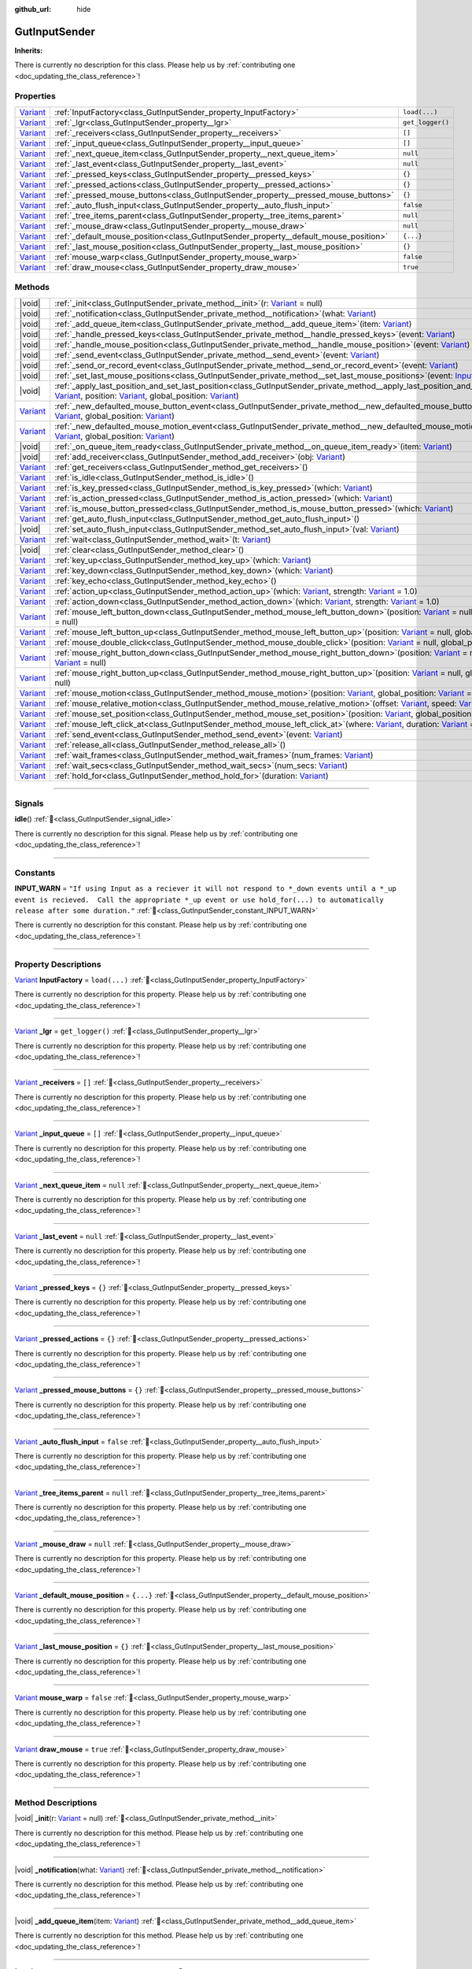 :github_url: hide

.. DO NOT EDIT THIS FILE!!!
.. Generated automatically from Godot engine sources.
.. Generator: https://github.com/godotengine/godot/tree/master/doc/tools/make_rst.py.
.. XML source: https://github.com/godotengine/godot/tree/master/Gut/documentation/godot_doctools/GutInputSender.xml.

.. _class_GutInputSender:

GutInputSender
==============

**Inherits:** 

.. container:: contribute

	There is currently no description for this class. Please help us by :ref:`contributing one <doc_updating_the_class_reference>`!

.. rst-class:: classref-reftable-group

Properties
----------

.. table::
   :widths: auto

   +--------------------------------------------------------------------------------+---------------------------------------------------------------------------------------+------------------+
   | `Variant <https://docs.godotengine.org/en/stable/classes/class_variant.html>`_ | :ref:`InputFactory<class_GutInputSender_property_InputFactory>`                       | ``load(...)``    |
   +--------------------------------------------------------------------------------+---------------------------------------------------------------------------------------+------------------+
   | `Variant <https://docs.godotengine.org/en/stable/classes/class_variant.html>`_ | :ref:`_lgr<class_GutInputSender_property__lgr>`                                       | ``get_logger()`` |
   +--------------------------------------------------------------------------------+---------------------------------------------------------------------------------------+------------------+
   | `Variant <https://docs.godotengine.org/en/stable/classes/class_variant.html>`_ | :ref:`_receivers<class_GutInputSender_property__receivers>`                           | ``[]``           |
   +--------------------------------------------------------------------------------+---------------------------------------------------------------------------------------+------------------+
   | `Variant <https://docs.godotengine.org/en/stable/classes/class_variant.html>`_ | :ref:`_input_queue<class_GutInputSender_property__input_queue>`                       | ``[]``           |
   +--------------------------------------------------------------------------------+---------------------------------------------------------------------------------------+------------------+
   | `Variant <https://docs.godotengine.org/en/stable/classes/class_variant.html>`_ | :ref:`_next_queue_item<class_GutInputSender_property__next_queue_item>`               | ``null``         |
   +--------------------------------------------------------------------------------+---------------------------------------------------------------------------------------+------------------+
   | `Variant <https://docs.godotengine.org/en/stable/classes/class_variant.html>`_ | :ref:`_last_event<class_GutInputSender_property__last_event>`                         | ``null``         |
   +--------------------------------------------------------------------------------+---------------------------------------------------------------------------------------+------------------+
   | `Variant <https://docs.godotengine.org/en/stable/classes/class_variant.html>`_ | :ref:`_pressed_keys<class_GutInputSender_property__pressed_keys>`                     | ``{}``           |
   +--------------------------------------------------------------------------------+---------------------------------------------------------------------------------------+------------------+
   | `Variant <https://docs.godotengine.org/en/stable/classes/class_variant.html>`_ | :ref:`_pressed_actions<class_GutInputSender_property__pressed_actions>`               | ``{}``           |
   +--------------------------------------------------------------------------------+---------------------------------------------------------------------------------------+------------------+
   | `Variant <https://docs.godotengine.org/en/stable/classes/class_variant.html>`_ | :ref:`_pressed_mouse_buttons<class_GutInputSender_property__pressed_mouse_buttons>`   | ``{}``           |
   +--------------------------------------------------------------------------------+---------------------------------------------------------------------------------------+------------------+
   | `Variant <https://docs.godotengine.org/en/stable/classes/class_variant.html>`_ | :ref:`_auto_flush_input<class_GutInputSender_property__auto_flush_input>`             | ``false``        |
   +--------------------------------------------------------------------------------+---------------------------------------------------------------------------------------+------------------+
   | `Variant <https://docs.godotengine.org/en/stable/classes/class_variant.html>`_ | :ref:`_tree_items_parent<class_GutInputSender_property__tree_items_parent>`           | ``null``         |
   +--------------------------------------------------------------------------------+---------------------------------------------------------------------------------------+------------------+
   | `Variant <https://docs.godotengine.org/en/stable/classes/class_variant.html>`_ | :ref:`_mouse_draw<class_GutInputSender_property__mouse_draw>`                         | ``null``         |
   +--------------------------------------------------------------------------------+---------------------------------------------------------------------------------------+------------------+
   | `Variant <https://docs.godotengine.org/en/stable/classes/class_variant.html>`_ | :ref:`_default_mouse_position<class_GutInputSender_property__default_mouse_position>` | ``{...}``        |
   +--------------------------------------------------------------------------------+---------------------------------------------------------------------------------------+------------------+
   | `Variant <https://docs.godotengine.org/en/stable/classes/class_variant.html>`_ | :ref:`_last_mouse_position<class_GutInputSender_property__last_mouse_position>`       | ``{}``           |
   +--------------------------------------------------------------------------------+---------------------------------------------------------------------------------------+------------------+
   | `Variant <https://docs.godotengine.org/en/stable/classes/class_variant.html>`_ | :ref:`mouse_warp<class_GutInputSender_property_mouse_warp>`                           | ``false``        |
   +--------------------------------------------------------------------------------+---------------------------------------------------------------------------------------+------------------+
   | `Variant <https://docs.godotengine.org/en/stable/classes/class_variant.html>`_ | :ref:`draw_mouse<class_GutInputSender_property_draw_mouse>`                           | ``true``         |
   +--------------------------------------------------------------------------------+---------------------------------------------------------------------------------------+------------------+

.. rst-class:: classref-reftable-group

Methods
-------

.. table::
   :widths: auto

   +--------------------------------------------------------------------------------+------------------------------------------------------------------------------------------------------------------------------------------------------------------------------------------------------------------------------------------------------------------------------------------------------------------------------------------------------------------------------------------------------------------------------+
   | |void|                                                                         | :ref:`_init<class_GutInputSender_private_method__init>`\ (\ r\: `Variant <https://docs.godotengine.org/en/stable/classes/class_variant.html>`_ = null\ )                                                                                                                                                                                                                                                                     |
   +--------------------------------------------------------------------------------+------------------------------------------------------------------------------------------------------------------------------------------------------------------------------------------------------------------------------------------------------------------------------------------------------------------------------------------------------------------------------------------------------------------------------+
   | |void|                                                                         | :ref:`_notification<class_GutInputSender_private_method__notification>`\ (\ what\: `Variant <https://docs.godotengine.org/en/stable/classes/class_variant.html>`_\ )                                                                                                                                                                                                                                                         |
   +--------------------------------------------------------------------------------+------------------------------------------------------------------------------------------------------------------------------------------------------------------------------------------------------------------------------------------------------------------------------------------------------------------------------------------------------------------------------------------------------------------------------+
   | |void|                                                                         | :ref:`_add_queue_item<class_GutInputSender_private_method__add_queue_item>`\ (\ item\: `Variant <https://docs.godotengine.org/en/stable/classes/class_variant.html>`_\ )                                                                                                                                                                                                                                                     |
   +--------------------------------------------------------------------------------+------------------------------------------------------------------------------------------------------------------------------------------------------------------------------------------------------------------------------------------------------------------------------------------------------------------------------------------------------------------------------------------------------------------------------+
   | |void|                                                                         | :ref:`_handle_pressed_keys<class_GutInputSender_private_method__handle_pressed_keys>`\ (\ event\: `Variant <https://docs.godotengine.org/en/stable/classes/class_variant.html>`_\ )                                                                                                                                                                                                                                          |
   +--------------------------------------------------------------------------------+------------------------------------------------------------------------------------------------------------------------------------------------------------------------------------------------------------------------------------------------------------------------------------------------------------------------------------------------------------------------------------------------------------------------------+
   | |void|                                                                         | :ref:`_handle_mouse_position<class_GutInputSender_private_method__handle_mouse_position>`\ (\ event\: `Variant <https://docs.godotengine.org/en/stable/classes/class_variant.html>`_\ )                                                                                                                                                                                                                                      |
   +--------------------------------------------------------------------------------+------------------------------------------------------------------------------------------------------------------------------------------------------------------------------------------------------------------------------------------------------------------------------------------------------------------------------------------------------------------------------------------------------------------------------+
   | |void|                                                                         | :ref:`_send_event<class_GutInputSender_private_method__send_event>`\ (\ event\: `Variant <https://docs.godotengine.org/en/stable/classes/class_variant.html>`_\ )                                                                                                                                                                                                                                                            |
   +--------------------------------------------------------------------------------+------------------------------------------------------------------------------------------------------------------------------------------------------------------------------------------------------------------------------------------------------------------------------------------------------------------------------------------------------------------------------------------------------------------------------+
   | |void|                                                                         | :ref:`_send_or_record_event<class_GutInputSender_private_method__send_or_record_event>`\ (\ event\: `Variant <https://docs.godotengine.org/en/stable/classes/class_variant.html>`_\ )                                                                                                                                                                                                                                        |
   +--------------------------------------------------------------------------------+------------------------------------------------------------------------------------------------------------------------------------------------------------------------------------------------------------------------------------------------------------------------------------------------------------------------------------------------------------------------------------------------------------------------------+
   | |void|                                                                         | :ref:`_set_last_mouse_positions<class_GutInputSender_private_method__set_last_mouse_positions>`\ (\ event\: `InputEventMouse <https://docs.godotengine.org/en/stable/classes/class_inputeventmouse.html>`_\ )                                                                                                                                                                                                                |
   +--------------------------------------------------------------------------------+------------------------------------------------------------------------------------------------------------------------------------------------------------------------------------------------------------------------------------------------------------------------------------------------------------------------------------------------------------------------------------------------------------------------------+
   | |void|                                                                         | :ref:`_apply_last_position_and_set_last_position<class_GutInputSender_private_method__apply_last_position_and_set_last_position>`\ (\ event\: `Variant <https://docs.godotengine.org/en/stable/classes/class_variant.html>`_, position\: `Variant <https://docs.godotengine.org/en/stable/classes/class_variant.html>`_, global_position\: `Variant <https://docs.godotengine.org/en/stable/classes/class_variant.html>`_\ ) |
   +--------------------------------------------------------------------------------+------------------------------------------------------------------------------------------------------------------------------------------------------------------------------------------------------------------------------------------------------------------------------------------------------------------------------------------------------------------------------------------------------------------------------+
   | `Variant <https://docs.godotengine.org/en/stable/classes/class_variant.html>`_ | :ref:`_new_defaulted_mouse_button_event<class_GutInputSender_private_method__new_defaulted_mouse_button_event>`\ (\ position\: `Variant <https://docs.godotengine.org/en/stable/classes/class_variant.html>`_, global_position\: `Variant <https://docs.godotengine.org/en/stable/classes/class_variant.html>`_\ )                                                                                                           |
   +--------------------------------------------------------------------------------+------------------------------------------------------------------------------------------------------------------------------------------------------------------------------------------------------------------------------------------------------------------------------------------------------------------------------------------------------------------------------------------------------------------------------+
   | `Variant <https://docs.godotengine.org/en/stable/classes/class_variant.html>`_ | :ref:`_new_defaulted_mouse_motion_event<class_GutInputSender_private_method__new_defaulted_mouse_motion_event>`\ (\ position\: `Variant <https://docs.godotengine.org/en/stable/classes/class_variant.html>`_, global_position\: `Variant <https://docs.godotengine.org/en/stable/classes/class_variant.html>`_\ )                                                                                                           |
   +--------------------------------------------------------------------------------+------------------------------------------------------------------------------------------------------------------------------------------------------------------------------------------------------------------------------------------------------------------------------------------------------------------------------------------------------------------------------------------------------------------------------+
   | |void|                                                                         | :ref:`_on_queue_item_ready<class_GutInputSender_private_method__on_queue_item_ready>`\ (\ item\: `Variant <https://docs.godotengine.org/en/stable/classes/class_variant.html>`_\ )                                                                                                                                                                                                                                           |
   +--------------------------------------------------------------------------------+------------------------------------------------------------------------------------------------------------------------------------------------------------------------------------------------------------------------------------------------------------------------------------------------------------------------------------------------------------------------------------------------------------------------------+
   | |void|                                                                         | :ref:`add_receiver<class_GutInputSender_method_add_receiver>`\ (\ obj\: `Variant <https://docs.godotengine.org/en/stable/classes/class_variant.html>`_\ )                                                                                                                                                                                                                                                                    |
   +--------------------------------------------------------------------------------+------------------------------------------------------------------------------------------------------------------------------------------------------------------------------------------------------------------------------------------------------------------------------------------------------------------------------------------------------------------------------------------------------------------------------+
   | `Variant <https://docs.godotengine.org/en/stable/classes/class_variant.html>`_ | :ref:`get_receivers<class_GutInputSender_method_get_receivers>`\ (\ )                                                                                                                                                                                                                                                                                                                                                        |
   +--------------------------------------------------------------------------------+------------------------------------------------------------------------------------------------------------------------------------------------------------------------------------------------------------------------------------------------------------------------------------------------------------------------------------------------------------------------------------------------------------------------------+
   | `Variant <https://docs.godotengine.org/en/stable/classes/class_variant.html>`_ | :ref:`is_idle<class_GutInputSender_method_is_idle>`\ (\ )                                                                                                                                                                                                                                                                                                                                                                    |
   +--------------------------------------------------------------------------------+------------------------------------------------------------------------------------------------------------------------------------------------------------------------------------------------------------------------------------------------------------------------------------------------------------------------------------------------------------------------------------------------------------------------------+
   | `Variant <https://docs.godotengine.org/en/stable/classes/class_variant.html>`_ | :ref:`is_key_pressed<class_GutInputSender_method_is_key_pressed>`\ (\ which\: `Variant <https://docs.godotengine.org/en/stable/classes/class_variant.html>`_\ )                                                                                                                                                                                                                                                              |
   +--------------------------------------------------------------------------------+------------------------------------------------------------------------------------------------------------------------------------------------------------------------------------------------------------------------------------------------------------------------------------------------------------------------------------------------------------------------------------------------------------------------------+
   | `Variant <https://docs.godotengine.org/en/stable/classes/class_variant.html>`_ | :ref:`is_action_pressed<class_GutInputSender_method_is_action_pressed>`\ (\ which\: `Variant <https://docs.godotengine.org/en/stable/classes/class_variant.html>`_\ )                                                                                                                                                                                                                                                        |
   +--------------------------------------------------------------------------------+------------------------------------------------------------------------------------------------------------------------------------------------------------------------------------------------------------------------------------------------------------------------------------------------------------------------------------------------------------------------------------------------------------------------------+
   | `Variant <https://docs.godotengine.org/en/stable/classes/class_variant.html>`_ | :ref:`is_mouse_button_pressed<class_GutInputSender_method_is_mouse_button_pressed>`\ (\ which\: `Variant <https://docs.godotengine.org/en/stable/classes/class_variant.html>`_\ )                                                                                                                                                                                                                                            |
   +--------------------------------------------------------------------------------+------------------------------------------------------------------------------------------------------------------------------------------------------------------------------------------------------------------------------------------------------------------------------------------------------------------------------------------------------------------------------------------------------------------------------+
   | `Variant <https://docs.godotengine.org/en/stable/classes/class_variant.html>`_ | :ref:`get_auto_flush_input<class_GutInputSender_method_get_auto_flush_input>`\ (\ )                                                                                                                                                                                                                                                                                                                                          |
   +--------------------------------------------------------------------------------+------------------------------------------------------------------------------------------------------------------------------------------------------------------------------------------------------------------------------------------------------------------------------------------------------------------------------------------------------------------------------------------------------------------------------+
   | |void|                                                                         | :ref:`set_auto_flush_input<class_GutInputSender_method_set_auto_flush_input>`\ (\ val\: `Variant <https://docs.godotengine.org/en/stable/classes/class_variant.html>`_\ )                                                                                                                                                                                                                                                    |
   +--------------------------------------------------------------------------------+------------------------------------------------------------------------------------------------------------------------------------------------------------------------------------------------------------------------------------------------------------------------------------------------------------------------------------------------------------------------------------------------------------------------------+
   | `Variant <https://docs.godotengine.org/en/stable/classes/class_variant.html>`_ | :ref:`wait<class_GutInputSender_method_wait>`\ (\ t\: `Variant <https://docs.godotengine.org/en/stable/classes/class_variant.html>`_\ )                                                                                                                                                                                                                                                                                      |
   +--------------------------------------------------------------------------------+------------------------------------------------------------------------------------------------------------------------------------------------------------------------------------------------------------------------------------------------------------------------------------------------------------------------------------------------------------------------------------------------------------------------------+
   | |void|                                                                         | :ref:`clear<class_GutInputSender_method_clear>`\ (\ )                                                                                                                                                                                                                                                                                                                                                                        |
   +--------------------------------------------------------------------------------+------------------------------------------------------------------------------------------------------------------------------------------------------------------------------------------------------------------------------------------------------------------------------------------------------------------------------------------------------------------------------------------------------------------------------+
   | `Variant <https://docs.godotengine.org/en/stable/classes/class_variant.html>`_ | :ref:`key_up<class_GutInputSender_method_key_up>`\ (\ which\: `Variant <https://docs.godotengine.org/en/stable/classes/class_variant.html>`_\ )                                                                                                                                                                                                                                                                              |
   +--------------------------------------------------------------------------------+------------------------------------------------------------------------------------------------------------------------------------------------------------------------------------------------------------------------------------------------------------------------------------------------------------------------------------------------------------------------------------------------------------------------------+
   | `Variant <https://docs.godotengine.org/en/stable/classes/class_variant.html>`_ | :ref:`key_down<class_GutInputSender_method_key_down>`\ (\ which\: `Variant <https://docs.godotengine.org/en/stable/classes/class_variant.html>`_\ )                                                                                                                                                                                                                                                                          |
   +--------------------------------------------------------------------------------+------------------------------------------------------------------------------------------------------------------------------------------------------------------------------------------------------------------------------------------------------------------------------------------------------------------------------------------------------------------------------------------------------------------------------+
   | `Variant <https://docs.godotengine.org/en/stable/classes/class_variant.html>`_ | :ref:`key_echo<class_GutInputSender_method_key_echo>`\ (\ )                                                                                                                                                                                                                                                                                                                                                                  |
   +--------------------------------------------------------------------------------+------------------------------------------------------------------------------------------------------------------------------------------------------------------------------------------------------------------------------------------------------------------------------------------------------------------------------------------------------------------------------------------------------------------------------+
   | `Variant <https://docs.godotengine.org/en/stable/classes/class_variant.html>`_ | :ref:`action_up<class_GutInputSender_method_action_up>`\ (\ which\: `Variant <https://docs.godotengine.org/en/stable/classes/class_variant.html>`_, strength\: `Variant <https://docs.godotengine.org/en/stable/classes/class_variant.html>`_ = 1.0\ )                                                                                                                                                                       |
   +--------------------------------------------------------------------------------+------------------------------------------------------------------------------------------------------------------------------------------------------------------------------------------------------------------------------------------------------------------------------------------------------------------------------------------------------------------------------------------------------------------------------+
   | `Variant <https://docs.godotengine.org/en/stable/classes/class_variant.html>`_ | :ref:`action_down<class_GutInputSender_method_action_down>`\ (\ which\: `Variant <https://docs.godotengine.org/en/stable/classes/class_variant.html>`_, strength\: `Variant <https://docs.godotengine.org/en/stable/classes/class_variant.html>`_ = 1.0\ )                                                                                                                                                                   |
   +--------------------------------------------------------------------------------+------------------------------------------------------------------------------------------------------------------------------------------------------------------------------------------------------------------------------------------------------------------------------------------------------------------------------------------------------------------------------------------------------------------------------+
   | `Variant <https://docs.godotengine.org/en/stable/classes/class_variant.html>`_ | :ref:`mouse_left_button_down<class_GutInputSender_method_mouse_left_button_down>`\ (\ position\: `Variant <https://docs.godotengine.org/en/stable/classes/class_variant.html>`_ = null, global_position\: `Variant <https://docs.godotengine.org/en/stable/classes/class_variant.html>`_ = null\ )                                                                                                                           |
   +--------------------------------------------------------------------------------+------------------------------------------------------------------------------------------------------------------------------------------------------------------------------------------------------------------------------------------------------------------------------------------------------------------------------------------------------------------------------------------------------------------------------+
   | `Variant <https://docs.godotengine.org/en/stable/classes/class_variant.html>`_ | :ref:`mouse_left_button_up<class_GutInputSender_method_mouse_left_button_up>`\ (\ position\: `Variant <https://docs.godotengine.org/en/stable/classes/class_variant.html>`_ = null, global_position\: `Variant <https://docs.godotengine.org/en/stable/classes/class_variant.html>`_ = null\ )                                                                                                                               |
   +--------------------------------------------------------------------------------+------------------------------------------------------------------------------------------------------------------------------------------------------------------------------------------------------------------------------------------------------------------------------------------------------------------------------------------------------------------------------------------------------------------------------+
   | `Variant <https://docs.godotengine.org/en/stable/classes/class_variant.html>`_ | :ref:`mouse_double_click<class_GutInputSender_method_mouse_double_click>`\ (\ position\: `Variant <https://docs.godotengine.org/en/stable/classes/class_variant.html>`_ = null, global_position\: `Variant <https://docs.godotengine.org/en/stable/classes/class_variant.html>`_ = null\ )                                                                                                                                   |
   +--------------------------------------------------------------------------------+------------------------------------------------------------------------------------------------------------------------------------------------------------------------------------------------------------------------------------------------------------------------------------------------------------------------------------------------------------------------------------------------------------------------------+
   | `Variant <https://docs.godotengine.org/en/stable/classes/class_variant.html>`_ | :ref:`mouse_right_button_down<class_GutInputSender_method_mouse_right_button_down>`\ (\ position\: `Variant <https://docs.godotengine.org/en/stable/classes/class_variant.html>`_ = null, global_position\: `Variant <https://docs.godotengine.org/en/stable/classes/class_variant.html>`_ = null\ )                                                                                                                         |
   +--------------------------------------------------------------------------------+------------------------------------------------------------------------------------------------------------------------------------------------------------------------------------------------------------------------------------------------------------------------------------------------------------------------------------------------------------------------------------------------------------------------------+
   | `Variant <https://docs.godotengine.org/en/stable/classes/class_variant.html>`_ | :ref:`mouse_right_button_up<class_GutInputSender_method_mouse_right_button_up>`\ (\ position\: `Variant <https://docs.godotengine.org/en/stable/classes/class_variant.html>`_ = null, global_position\: `Variant <https://docs.godotengine.org/en/stable/classes/class_variant.html>`_ = null\ )                                                                                                                             |
   +--------------------------------------------------------------------------------+------------------------------------------------------------------------------------------------------------------------------------------------------------------------------------------------------------------------------------------------------------------------------------------------------------------------------------------------------------------------------------------------------------------------------+
   | `Variant <https://docs.godotengine.org/en/stable/classes/class_variant.html>`_ | :ref:`mouse_motion<class_GutInputSender_method_mouse_motion>`\ (\ position\: `Variant <https://docs.godotengine.org/en/stable/classes/class_variant.html>`_, global_position\: `Variant <https://docs.godotengine.org/en/stable/classes/class_variant.html>`_ = null\ )                                                                                                                                                      |
   +--------------------------------------------------------------------------------+------------------------------------------------------------------------------------------------------------------------------------------------------------------------------------------------------------------------------------------------------------------------------------------------------------------------------------------------------------------------------------------------------------------------------+
   | `Variant <https://docs.godotengine.org/en/stable/classes/class_variant.html>`_ | :ref:`mouse_relative_motion<class_GutInputSender_method_mouse_relative_motion>`\ (\ offset\: `Variant <https://docs.godotengine.org/en/stable/classes/class_variant.html>`_, speed\: `Variant <https://docs.godotengine.org/en/stable/classes/class_variant.html>`_ = Vector2(0, 0)\ )                                                                                                                                       |
   +--------------------------------------------------------------------------------+------------------------------------------------------------------------------------------------------------------------------------------------------------------------------------------------------------------------------------------------------------------------------------------------------------------------------------------------------------------------------------------------------------------------------+
   | `Variant <https://docs.godotengine.org/en/stable/classes/class_variant.html>`_ | :ref:`mouse_set_position<class_GutInputSender_method_mouse_set_position>`\ (\ position\: `Variant <https://docs.godotengine.org/en/stable/classes/class_variant.html>`_, global_position\: `Variant <https://docs.godotengine.org/en/stable/classes/class_variant.html>`_ = null\ )                                                                                                                                          |
   +--------------------------------------------------------------------------------+------------------------------------------------------------------------------------------------------------------------------------------------------------------------------------------------------------------------------------------------------------------------------------------------------------------------------------------------------------------------------------------------------------------------------+
   | `Variant <https://docs.godotengine.org/en/stable/classes/class_variant.html>`_ | :ref:`mouse_left_click_at<class_GutInputSender_method_mouse_left_click_at>`\ (\ where\: `Variant <https://docs.godotengine.org/en/stable/classes/class_variant.html>`_, duration\: `Variant <https://docs.godotengine.org/en/stable/classes/class_variant.html>`_ = "5f"\ )                                                                                                                                                  |
   +--------------------------------------------------------------------------------+------------------------------------------------------------------------------------------------------------------------------------------------------------------------------------------------------------------------------------------------------------------------------------------------------------------------------------------------------------------------------------------------------------------------------+
   | `Variant <https://docs.godotengine.org/en/stable/classes/class_variant.html>`_ | :ref:`send_event<class_GutInputSender_method_send_event>`\ (\ event\: `Variant <https://docs.godotengine.org/en/stable/classes/class_variant.html>`_\ )                                                                                                                                                                                                                                                                      |
   +--------------------------------------------------------------------------------+------------------------------------------------------------------------------------------------------------------------------------------------------------------------------------------------------------------------------------------------------------------------------------------------------------------------------------------------------------------------------------------------------------------------------+
   | `Variant <https://docs.godotengine.org/en/stable/classes/class_variant.html>`_ | :ref:`release_all<class_GutInputSender_method_release_all>`\ (\ )                                                                                                                                                                                                                                                                                                                                                            |
   +--------------------------------------------------------------------------------+------------------------------------------------------------------------------------------------------------------------------------------------------------------------------------------------------------------------------------------------------------------------------------------------------------------------------------------------------------------------------------------------------------------------------+
   | `Variant <https://docs.godotengine.org/en/stable/classes/class_variant.html>`_ | :ref:`wait_frames<class_GutInputSender_method_wait_frames>`\ (\ num_frames\: `Variant <https://docs.godotengine.org/en/stable/classes/class_variant.html>`_\ )                                                                                                                                                                                                                                                               |
   +--------------------------------------------------------------------------------+------------------------------------------------------------------------------------------------------------------------------------------------------------------------------------------------------------------------------------------------------------------------------------------------------------------------------------------------------------------------------------------------------------------------------+
   | `Variant <https://docs.godotengine.org/en/stable/classes/class_variant.html>`_ | :ref:`wait_secs<class_GutInputSender_method_wait_secs>`\ (\ num_secs\: `Variant <https://docs.godotengine.org/en/stable/classes/class_variant.html>`_\ )                                                                                                                                                                                                                                                                     |
   +--------------------------------------------------------------------------------+------------------------------------------------------------------------------------------------------------------------------------------------------------------------------------------------------------------------------------------------------------------------------------------------------------------------------------------------------------------------------------------------------------------------------+
   | `Variant <https://docs.godotengine.org/en/stable/classes/class_variant.html>`_ | :ref:`hold_for<class_GutInputSender_method_hold_for>`\ (\ duration\: `Variant <https://docs.godotengine.org/en/stable/classes/class_variant.html>`_\ )                                                                                                                                                                                                                                                                       |
   +--------------------------------------------------------------------------------+------------------------------------------------------------------------------------------------------------------------------------------------------------------------------------------------------------------------------------------------------------------------------------------------------------------------------------------------------------------------------------------------------------------------------+

.. rst-class:: classref-section-separator

----

.. rst-class:: classref-descriptions-group

Signals
-------

.. _class_GutInputSender_signal_idle:

.. rst-class:: classref-signal

**idle**\ (\ ) :ref:`🔗<class_GutInputSender_signal_idle>`

.. container:: contribute

	There is currently no description for this signal. Please help us by :ref:`contributing one <doc_updating_the_class_reference>`!

.. rst-class:: classref-section-separator

----

.. rst-class:: classref-descriptions-group

Constants
---------

.. _class_GutInputSender_constant_INPUT_WARN:

.. rst-class:: classref-constant

**INPUT_WARN** = ``"If using Input as a reciever it will not respond to *_down events until a *_up event is recieved.  Call the appropriate *_up event or use hold_for(...) to automatically release after some duration."`` :ref:`🔗<class_GutInputSender_constant_INPUT_WARN>`

.. container:: contribute

	There is currently no description for this constant. Please help us by :ref:`contributing one <doc_updating_the_class_reference>`!



.. rst-class:: classref-section-separator

----

.. rst-class:: classref-descriptions-group

Property Descriptions
---------------------

.. _class_GutInputSender_property_InputFactory:

.. rst-class:: classref-property

`Variant <https://docs.godotengine.org/en/stable/classes/class_variant.html>`_ **InputFactory** = ``load(...)`` :ref:`🔗<class_GutInputSender_property_InputFactory>`

.. container:: contribute

	There is currently no description for this property. Please help us by :ref:`contributing one <doc_updating_the_class_reference>`!

.. rst-class:: classref-item-separator

----

.. _class_GutInputSender_property__lgr:

.. rst-class:: classref-property

`Variant <https://docs.godotengine.org/en/stable/classes/class_variant.html>`_ **_lgr** = ``get_logger()`` :ref:`🔗<class_GutInputSender_property__lgr>`

.. container:: contribute

	There is currently no description for this property. Please help us by :ref:`contributing one <doc_updating_the_class_reference>`!

.. rst-class:: classref-item-separator

----

.. _class_GutInputSender_property__receivers:

.. rst-class:: classref-property

`Variant <https://docs.godotengine.org/en/stable/classes/class_variant.html>`_ **_receivers** = ``[]`` :ref:`🔗<class_GutInputSender_property__receivers>`

.. container:: contribute

	There is currently no description for this property. Please help us by :ref:`contributing one <doc_updating_the_class_reference>`!

.. rst-class:: classref-item-separator

----

.. _class_GutInputSender_property__input_queue:

.. rst-class:: classref-property

`Variant <https://docs.godotengine.org/en/stable/classes/class_variant.html>`_ **_input_queue** = ``[]`` :ref:`🔗<class_GutInputSender_property__input_queue>`

.. container:: contribute

	There is currently no description for this property. Please help us by :ref:`contributing one <doc_updating_the_class_reference>`!

.. rst-class:: classref-item-separator

----

.. _class_GutInputSender_property__next_queue_item:

.. rst-class:: classref-property

`Variant <https://docs.godotengine.org/en/stable/classes/class_variant.html>`_ **_next_queue_item** = ``null`` :ref:`🔗<class_GutInputSender_property__next_queue_item>`

.. container:: contribute

	There is currently no description for this property. Please help us by :ref:`contributing one <doc_updating_the_class_reference>`!

.. rst-class:: classref-item-separator

----

.. _class_GutInputSender_property__last_event:

.. rst-class:: classref-property

`Variant <https://docs.godotengine.org/en/stable/classes/class_variant.html>`_ **_last_event** = ``null`` :ref:`🔗<class_GutInputSender_property__last_event>`

.. container:: contribute

	There is currently no description for this property. Please help us by :ref:`contributing one <doc_updating_the_class_reference>`!

.. rst-class:: classref-item-separator

----

.. _class_GutInputSender_property__pressed_keys:

.. rst-class:: classref-property

`Variant <https://docs.godotengine.org/en/stable/classes/class_variant.html>`_ **_pressed_keys** = ``{}`` :ref:`🔗<class_GutInputSender_property__pressed_keys>`

.. container:: contribute

	There is currently no description for this property. Please help us by :ref:`contributing one <doc_updating_the_class_reference>`!

.. rst-class:: classref-item-separator

----

.. _class_GutInputSender_property__pressed_actions:

.. rst-class:: classref-property

`Variant <https://docs.godotengine.org/en/stable/classes/class_variant.html>`_ **_pressed_actions** = ``{}`` :ref:`🔗<class_GutInputSender_property__pressed_actions>`

.. container:: contribute

	There is currently no description for this property. Please help us by :ref:`contributing one <doc_updating_the_class_reference>`!

.. rst-class:: classref-item-separator

----

.. _class_GutInputSender_property__pressed_mouse_buttons:

.. rst-class:: classref-property

`Variant <https://docs.godotengine.org/en/stable/classes/class_variant.html>`_ **_pressed_mouse_buttons** = ``{}`` :ref:`🔗<class_GutInputSender_property__pressed_mouse_buttons>`

.. container:: contribute

	There is currently no description for this property. Please help us by :ref:`contributing one <doc_updating_the_class_reference>`!

.. rst-class:: classref-item-separator

----

.. _class_GutInputSender_property__auto_flush_input:

.. rst-class:: classref-property

`Variant <https://docs.godotengine.org/en/stable/classes/class_variant.html>`_ **_auto_flush_input** = ``false`` :ref:`🔗<class_GutInputSender_property__auto_flush_input>`

.. container:: contribute

	There is currently no description for this property. Please help us by :ref:`contributing one <doc_updating_the_class_reference>`!

.. rst-class:: classref-item-separator

----

.. _class_GutInputSender_property__tree_items_parent:

.. rst-class:: classref-property

`Variant <https://docs.godotengine.org/en/stable/classes/class_variant.html>`_ **_tree_items_parent** = ``null`` :ref:`🔗<class_GutInputSender_property__tree_items_parent>`

.. container:: contribute

	There is currently no description for this property. Please help us by :ref:`contributing one <doc_updating_the_class_reference>`!

.. rst-class:: classref-item-separator

----

.. _class_GutInputSender_property__mouse_draw:

.. rst-class:: classref-property

`Variant <https://docs.godotengine.org/en/stable/classes/class_variant.html>`_ **_mouse_draw** = ``null`` :ref:`🔗<class_GutInputSender_property__mouse_draw>`

.. container:: contribute

	There is currently no description for this property. Please help us by :ref:`contributing one <doc_updating_the_class_reference>`!

.. rst-class:: classref-item-separator

----

.. _class_GutInputSender_property__default_mouse_position:

.. rst-class:: classref-property

`Variant <https://docs.godotengine.org/en/stable/classes/class_variant.html>`_ **_default_mouse_position** = ``{...}`` :ref:`🔗<class_GutInputSender_property__default_mouse_position>`

.. container:: contribute

	There is currently no description for this property. Please help us by :ref:`contributing one <doc_updating_the_class_reference>`!

.. rst-class:: classref-item-separator

----

.. _class_GutInputSender_property__last_mouse_position:

.. rst-class:: classref-property

`Variant <https://docs.godotengine.org/en/stable/classes/class_variant.html>`_ **_last_mouse_position** = ``{}`` :ref:`🔗<class_GutInputSender_property__last_mouse_position>`

.. container:: contribute

	There is currently no description for this property. Please help us by :ref:`contributing one <doc_updating_the_class_reference>`!

.. rst-class:: classref-item-separator

----

.. _class_GutInputSender_property_mouse_warp:

.. rst-class:: classref-property

`Variant <https://docs.godotengine.org/en/stable/classes/class_variant.html>`_ **mouse_warp** = ``false`` :ref:`🔗<class_GutInputSender_property_mouse_warp>`

.. container:: contribute

	There is currently no description for this property. Please help us by :ref:`contributing one <doc_updating_the_class_reference>`!

.. rst-class:: classref-item-separator

----

.. _class_GutInputSender_property_draw_mouse:

.. rst-class:: classref-property

`Variant <https://docs.godotengine.org/en/stable/classes/class_variant.html>`_ **draw_mouse** = ``true`` :ref:`🔗<class_GutInputSender_property_draw_mouse>`

.. container:: contribute

	There is currently no description for this property. Please help us by :ref:`contributing one <doc_updating_the_class_reference>`!

.. rst-class:: classref-section-separator

----

.. rst-class:: classref-descriptions-group

Method Descriptions
-------------------

.. _class_GutInputSender_private_method__init:

.. rst-class:: classref-method

|void| **_init**\ (\ r\: `Variant <https://docs.godotengine.org/en/stable/classes/class_variant.html>`_ = null\ ) :ref:`🔗<class_GutInputSender_private_method__init>`

.. container:: contribute

	There is currently no description for this method. Please help us by :ref:`contributing one <doc_updating_the_class_reference>`!

.. rst-class:: classref-item-separator

----

.. _class_GutInputSender_private_method__notification:

.. rst-class:: classref-method

|void| **_notification**\ (\ what\: `Variant <https://docs.godotengine.org/en/stable/classes/class_variant.html>`_\ ) :ref:`🔗<class_GutInputSender_private_method__notification>`

.. container:: contribute

	There is currently no description for this method. Please help us by :ref:`contributing one <doc_updating_the_class_reference>`!

.. rst-class:: classref-item-separator

----

.. _class_GutInputSender_private_method__add_queue_item:

.. rst-class:: classref-method

|void| **_add_queue_item**\ (\ item\: `Variant <https://docs.godotengine.org/en/stable/classes/class_variant.html>`_\ ) :ref:`🔗<class_GutInputSender_private_method__add_queue_item>`

.. container:: contribute

	There is currently no description for this method. Please help us by :ref:`contributing one <doc_updating_the_class_reference>`!

.. rst-class:: classref-item-separator

----

.. _class_GutInputSender_private_method__handle_pressed_keys:

.. rst-class:: classref-method

|void| **_handle_pressed_keys**\ (\ event\: `Variant <https://docs.godotengine.org/en/stable/classes/class_variant.html>`_\ ) :ref:`🔗<class_GutInputSender_private_method__handle_pressed_keys>`

.. container:: contribute

	There is currently no description for this method. Please help us by :ref:`contributing one <doc_updating_the_class_reference>`!

.. rst-class:: classref-item-separator

----

.. _class_GutInputSender_private_method__handle_mouse_position:

.. rst-class:: classref-method

|void| **_handle_mouse_position**\ (\ event\: `Variant <https://docs.godotengine.org/en/stable/classes/class_variant.html>`_\ ) :ref:`🔗<class_GutInputSender_private_method__handle_mouse_position>`

.. container:: contribute

	There is currently no description for this method. Please help us by :ref:`contributing one <doc_updating_the_class_reference>`!

.. rst-class:: classref-item-separator

----

.. _class_GutInputSender_private_method__send_event:

.. rst-class:: classref-method

|void| **_send_event**\ (\ event\: `Variant <https://docs.godotengine.org/en/stable/classes/class_variant.html>`_\ ) :ref:`🔗<class_GutInputSender_private_method__send_event>`

.. container:: contribute

	There is currently no description for this method. Please help us by :ref:`contributing one <doc_updating_the_class_reference>`!

.. rst-class:: classref-item-separator

----

.. _class_GutInputSender_private_method__send_or_record_event:

.. rst-class:: classref-method

|void| **_send_or_record_event**\ (\ event\: `Variant <https://docs.godotengine.org/en/stable/classes/class_variant.html>`_\ ) :ref:`🔗<class_GutInputSender_private_method__send_or_record_event>`

.. container:: contribute

	There is currently no description for this method. Please help us by :ref:`contributing one <doc_updating_the_class_reference>`!

.. rst-class:: classref-item-separator

----

.. _class_GutInputSender_private_method__set_last_mouse_positions:

.. rst-class:: classref-method

|void| **_set_last_mouse_positions**\ (\ event\: `InputEventMouse <https://docs.godotengine.org/en/stable/classes/class_inputeventmouse.html>`_\ ) :ref:`🔗<class_GutInputSender_private_method__set_last_mouse_positions>`

.. container:: contribute

	There is currently no description for this method. Please help us by :ref:`contributing one <doc_updating_the_class_reference>`!

.. rst-class:: classref-item-separator

----

.. _class_GutInputSender_private_method__apply_last_position_and_set_last_position:

.. rst-class:: classref-method

|void| **_apply_last_position_and_set_last_position**\ (\ event\: `Variant <https://docs.godotengine.org/en/stable/classes/class_variant.html>`_, position\: `Variant <https://docs.godotengine.org/en/stable/classes/class_variant.html>`_, global_position\: `Variant <https://docs.godotengine.org/en/stable/classes/class_variant.html>`_\ ) :ref:`🔗<class_GutInputSender_private_method__apply_last_position_and_set_last_position>`

.. container:: contribute

	There is currently no description for this method. Please help us by :ref:`contributing one <doc_updating_the_class_reference>`!

.. rst-class:: classref-item-separator

----

.. _class_GutInputSender_private_method__new_defaulted_mouse_button_event:

.. rst-class:: classref-method

`Variant <https://docs.godotengine.org/en/stable/classes/class_variant.html>`_ **_new_defaulted_mouse_button_event**\ (\ position\: `Variant <https://docs.godotengine.org/en/stable/classes/class_variant.html>`_, global_position\: `Variant <https://docs.godotengine.org/en/stable/classes/class_variant.html>`_\ ) :ref:`🔗<class_GutInputSender_private_method__new_defaulted_mouse_button_event>`

.. container:: contribute

	There is currently no description for this method. Please help us by :ref:`contributing one <doc_updating_the_class_reference>`!

.. rst-class:: classref-item-separator

----

.. _class_GutInputSender_private_method__new_defaulted_mouse_motion_event:

.. rst-class:: classref-method

`Variant <https://docs.godotengine.org/en/stable/classes/class_variant.html>`_ **_new_defaulted_mouse_motion_event**\ (\ position\: `Variant <https://docs.godotengine.org/en/stable/classes/class_variant.html>`_, global_position\: `Variant <https://docs.godotengine.org/en/stable/classes/class_variant.html>`_\ ) :ref:`🔗<class_GutInputSender_private_method__new_defaulted_mouse_motion_event>`

.. container:: contribute

	There is currently no description for this method. Please help us by :ref:`contributing one <doc_updating_the_class_reference>`!

.. rst-class:: classref-item-separator

----

.. _class_GutInputSender_private_method__on_queue_item_ready:

.. rst-class:: classref-method

|void| **_on_queue_item_ready**\ (\ item\: `Variant <https://docs.godotengine.org/en/stable/classes/class_variant.html>`_\ ) :ref:`🔗<class_GutInputSender_private_method__on_queue_item_ready>`

.. container:: contribute

	There is currently no description for this method. Please help us by :ref:`contributing one <doc_updating_the_class_reference>`!

.. rst-class:: classref-item-separator

----

.. _class_GutInputSender_method_add_receiver:

.. rst-class:: classref-method

|void| **add_receiver**\ (\ obj\: `Variant <https://docs.godotengine.org/en/stable/classes/class_variant.html>`_\ ) :ref:`🔗<class_GutInputSender_method_add_receiver>`

.. container:: contribute

	There is currently no description for this method. Please help us by :ref:`contributing one <doc_updating_the_class_reference>`!

.. rst-class:: classref-item-separator

----

.. _class_GutInputSender_method_get_receivers:

.. rst-class:: classref-method

`Variant <https://docs.godotengine.org/en/stable/classes/class_variant.html>`_ **get_receivers**\ (\ ) :ref:`🔗<class_GutInputSender_method_get_receivers>`

.. container:: contribute

	There is currently no description for this method. Please help us by :ref:`contributing one <doc_updating_the_class_reference>`!

.. rst-class:: classref-item-separator

----

.. _class_GutInputSender_method_is_idle:

.. rst-class:: classref-method

`Variant <https://docs.godotengine.org/en/stable/classes/class_variant.html>`_ **is_idle**\ (\ ) :ref:`🔗<class_GutInputSender_method_is_idle>`

.. container:: contribute

	There is currently no description for this method. Please help us by :ref:`contributing one <doc_updating_the_class_reference>`!

.. rst-class:: classref-item-separator

----

.. _class_GutInputSender_method_is_key_pressed:

.. rst-class:: classref-method

`Variant <https://docs.godotengine.org/en/stable/classes/class_variant.html>`_ **is_key_pressed**\ (\ which\: `Variant <https://docs.godotengine.org/en/stable/classes/class_variant.html>`_\ ) :ref:`🔗<class_GutInputSender_method_is_key_pressed>`

.. container:: contribute

	There is currently no description for this method. Please help us by :ref:`contributing one <doc_updating_the_class_reference>`!

.. rst-class:: classref-item-separator

----

.. _class_GutInputSender_method_is_action_pressed:

.. rst-class:: classref-method

`Variant <https://docs.godotengine.org/en/stable/classes/class_variant.html>`_ **is_action_pressed**\ (\ which\: `Variant <https://docs.godotengine.org/en/stable/classes/class_variant.html>`_\ ) :ref:`🔗<class_GutInputSender_method_is_action_pressed>`

.. container:: contribute

	There is currently no description for this method. Please help us by :ref:`contributing one <doc_updating_the_class_reference>`!

.. rst-class:: classref-item-separator

----

.. _class_GutInputSender_method_is_mouse_button_pressed:

.. rst-class:: classref-method

`Variant <https://docs.godotengine.org/en/stable/classes/class_variant.html>`_ **is_mouse_button_pressed**\ (\ which\: `Variant <https://docs.godotengine.org/en/stable/classes/class_variant.html>`_\ ) :ref:`🔗<class_GutInputSender_method_is_mouse_button_pressed>`

.. container:: contribute

	There is currently no description for this method. Please help us by :ref:`contributing one <doc_updating_the_class_reference>`!

.. rst-class:: classref-item-separator

----

.. _class_GutInputSender_method_get_auto_flush_input:

.. rst-class:: classref-method

`Variant <https://docs.godotengine.org/en/stable/classes/class_variant.html>`_ **get_auto_flush_input**\ (\ ) :ref:`🔗<class_GutInputSender_method_get_auto_flush_input>`

.. container:: contribute

	There is currently no description for this method. Please help us by :ref:`contributing one <doc_updating_the_class_reference>`!

.. rst-class:: classref-item-separator

----

.. _class_GutInputSender_method_set_auto_flush_input:

.. rst-class:: classref-method

|void| **set_auto_flush_input**\ (\ val\: `Variant <https://docs.godotengine.org/en/stable/classes/class_variant.html>`_\ ) :ref:`🔗<class_GutInputSender_method_set_auto_flush_input>`

.. container:: contribute

	There is currently no description for this method. Please help us by :ref:`contributing one <doc_updating_the_class_reference>`!

.. rst-class:: classref-item-separator

----

.. _class_GutInputSender_method_wait:

.. rst-class:: classref-method

`Variant <https://docs.godotengine.org/en/stable/classes/class_variant.html>`_ **wait**\ (\ t\: `Variant <https://docs.godotengine.org/en/stable/classes/class_variant.html>`_\ ) :ref:`🔗<class_GutInputSender_method_wait>`

.. container:: contribute

	There is currently no description for this method. Please help us by :ref:`contributing one <doc_updating_the_class_reference>`!

.. rst-class:: classref-item-separator

----

.. _class_GutInputSender_method_clear:

.. rst-class:: classref-method

|void| **clear**\ (\ ) :ref:`🔗<class_GutInputSender_method_clear>`

.. container:: contribute

	There is currently no description for this method. Please help us by :ref:`contributing one <doc_updating_the_class_reference>`!

.. rst-class:: classref-item-separator

----

.. _class_GutInputSender_method_key_up:

.. rst-class:: classref-method

`Variant <https://docs.godotengine.org/en/stable/classes/class_variant.html>`_ **key_up**\ (\ which\: `Variant <https://docs.godotengine.org/en/stable/classes/class_variant.html>`_\ ) :ref:`🔗<class_GutInputSender_method_key_up>`

.. container:: contribute

	There is currently no description for this method. Please help us by :ref:`contributing one <doc_updating_the_class_reference>`!

.. rst-class:: classref-item-separator

----

.. _class_GutInputSender_method_key_down:

.. rst-class:: classref-method

`Variant <https://docs.godotengine.org/en/stable/classes/class_variant.html>`_ **key_down**\ (\ which\: `Variant <https://docs.godotengine.org/en/stable/classes/class_variant.html>`_\ ) :ref:`🔗<class_GutInputSender_method_key_down>`

.. container:: contribute

	There is currently no description for this method. Please help us by :ref:`contributing one <doc_updating_the_class_reference>`!

.. rst-class:: classref-item-separator

----

.. _class_GutInputSender_method_key_echo:

.. rst-class:: classref-method

`Variant <https://docs.godotengine.org/en/stable/classes/class_variant.html>`_ **key_echo**\ (\ ) :ref:`🔗<class_GutInputSender_method_key_echo>`

.. container:: contribute

	There is currently no description for this method. Please help us by :ref:`contributing one <doc_updating_the_class_reference>`!

.. rst-class:: classref-item-separator

----

.. _class_GutInputSender_method_action_up:

.. rst-class:: classref-method

`Variant <https://docs.godotengine.org/en/stable/classes/class_variant.html>`_ **action_up**\ (\ which\: `Variant <https://docs.godotengine.org/en/stable/classes/class_variant.html>`_, strength\: `Variant <https://docs.godotengine.org/en/stable/classes/class_variant.html>`_ = 1.0\ ) :ref:`🔗<class_GutInputSender_method_action_up>`

.. container:: contribute

	There is currently no description for this method. Please help us by :ref:`contributing one <doc_updating_the_class_reference>`!

.. rst-class:: classref-item-separator

----

.. _class_GutInputSender_method_action_down:

.. rst-class:: classref-method

`Variant <https://docs.godotengine.org/en/stable/classes/class_variant.html>`_ **action_down**\ (\ which\: `Variant <https://docs.godotengine.org/en/stable/classes/class_variant.html>`_, strength\: `Variant <https://docs.godotengine.org/en/stable/classes/class_variant.html>`_ = 1.0\ ) :ref:`🔗<class_GutInputSender_method_action_down>`

.. container:: contribute

	There is currently no description for this method. Please help us by :ref:`contributing one <doc_updating_the_class_reference>`!

.. rst-class:: classref-item-separator

----

.. _class_GutInputSender_method_mouse_left_button_down:

.. rst-class:: classref-method

`Variant <https://docs.godotengine.org/en/stable/classes/class_variant.html>`_ **mouse_left_button_down**\ (\ position\: `Variant <https://docs.godotengine.org/en/stable/classes/class_variant.html>`_ = null, global_position\: `Variant <https://docs.godotengine.org/en/stable/classes/class_variant.html>`_ = null\ ) :ref:`🔗<class_GutInputSender_method_mouse_left_button_down>`

.. container:: contribute

	There is currently no description for this method. Please help us by :ref:`contributing one <doc_updating_the_class_reference>`!

.. rst-class:: classref-item-separator

----

.. _class_GutInputSender_method_mouse_left_button_up:

.. rst-class:: classref-method

`Variant <https://docs.godotengine.org/en/stable/classes/class_variant.html>`_ **mouse_left_button_up**\ (\ position\: `Variant <https://docs.godotengine.org/en/stable/classes/class_variant.html>`_ = null, global_position\: `Variant <https://docs.godotengine.org/en/stable/classes/class_variant.html>`_ = null\ ) :ref:`🔗<class_GutInputSender_method_mouse_left_button_up>`

.. container:: contribute

	There is currently no description for this method. Please help us by :ref:`contributing one <doc_updating_the_class_reference>`!

.. rst-class:: classref-item-separator

----

.. _class_GutInputSender_method_mouse_double_click:

.. rst-class:: classref-method

`Variant <https://docs.godotengine.org/en/stable/classes/class_variant.html>`_ **mouse_double_click**\ (\ position\: `Variant <https://docs.godotengine.org/en/stable/classes/class_variant.html>`_ = null, global_position\: `Variant <https://docs.godotengine.org/en/stable/classes/class_variant.html>`_ = null\ ) :ref:`🔗<class_GutInputSender_method_mouse_double_click>`

.. container:: contribute

	There is currently no description for this method. Please help us by :ref:`contributing one <doc_updating_the_class_reference>`!

.. rst-class:: classref-item-separator

----

.. _class_GutInputSender_method_mouse_right_button_down:

.. rst-class:: classref-method

`Variant <https://docs.godotengine.org/en/stable/classes/class_variant.html>`_ **mouse_right_button_down**\ (\ position\: `Variant <https://docs.godotengine.org/en/stable/classes/class_variant.html>`_ = null, global_position\: `Variant <https://docs.godotengine.org/en/stable/classes/class_variant.html>`_ = null\ ) :ref:`🔗<class_GutInputSender_method_mouse_right_button_down>`

.. container:: contribute

	There is currently no description for this method. Please help us by :ref:`contributing one <doc_updating_the_class_reference>`!

.. rst-class:: classref-item-separator

----

.. _class_GutInputSender_method_mouse_right_button_up:

.. rst-class:: classref-method

`Variant <https://docs.godotengine.org/en/stable/classes/class_variant.html>`_ **mouse_right_button_up**\ (\ position\: `Variant <https://docs.godotengine.org/en/stable/classes/class_variant.html>`_ = null, global_position\: `Variant <https://docs.godotengine.org/en/stable/classes/class_variant.html>`_ = null\ ) :ref:`🔗<class_GutInputSender_method_mouse_right_button_up>`

.. container:: contribute

	There is currently no description for this method. Please help us by :ref:`contributing one <doc_updating_the_class_reference>`!

.. rst-class:: classref-item-separator

----

.. _class_GutInputSender_method_mouse_motion:

.. rst-class:: classref-method

`Variant <https://docs.godotengine.org/en/stable/classes/class_variant.html>`_ **mouse_motion**\ (\ position\: `Variant <https://docs.godotengine.org/en/stable/classes/class_variant.html>`_, global_position\: `Variant <https://docs.godotengine.org/en/stable/classes/class_variant.html>`_ = null\ ) :ref:`🔗<class_GutInputSender_method_mouse_motion>`

.. container:: contribute

	There is currently no description for this method. Please help us by :ref:`contributing one <doc_updating_the_class_reference>`!

.. rst-class:: classref-item-separator

----

.. _class_GutInputSender_method_mouse_relative_motion:

.. rst-class:: classref-method

`Variant <https://docs.godotengine.org/en/stable/classes/class_variant.html>`_ **mouse_relative_motion**\ (\ offset\: `Variant <https://docs.godotengine.org/en/stable/classes/class_variant.html>`_, speed\: `Variant <https://docs.godotengine.org/en/stable/classes/class_variant.html>`_ = Vector2(0, 0)\ ) :ref:`🔗<class_GutInputSender_method_mouse_relative_motion>`

.. container:: contribute

	There is currently no description for this method. Please help us by :ref:`contributing one <doc_updating_the_class_reference>`!

.. rst-class:: classref-item-separator

----

.. _class_GutInputSender_method_mouse_set_position:

.. rst-class:: classref-method

`Variant <https://docs.godotengine.org/en/stable/classes/class_variant.html>`_ **mouse_set_position**\ (\ position\: `Variant <https://docs.godotengine.org/en/stable/classes/class_variant.html>`_, global_position\: `Variant <https://docs.godotengine.org/en/stable/classes/class_variant.html>`_ = null\ ) :ref:`🔗<class_GutInputSender_method_mouse_set_position>`

.. container:: contribute

	There is currently no description for this method. Please help us by :ref:`contributing one <doc_updating_the_class_reference>`!

.. rst-class:: classref-item-separator

----

.. _class_GutInputSender_method_mouse_left_click_at:

.. rst-class:: classref-method

`Variant <https://docs.godotengine.org/en/stable/classes/class_variant.html>`_ **mouse_left_click_at**\ (\ where\: `Variant <https://docs.godotengine.org/en/stable/classes/class_variant.html>`_, duration\: `Variant <https://docs.godotengine.org/en/stable/classes/class_variant.html>`_ = "5f"\ ) :ref:`🔗<class_GutInputSender_method_mouse_left_click_at>`

.. container:: contribute

	There is currently no description for this method. Please help us by :ref:`contributing one <doc_updating_the_class_reference>`!

.. rst-class:: classref-item-separator

----

.. _class_GutInputSender_method_send_event:

.. rst-class:: classref-method

`Variant <https://docs.godotengine.org/en/stable/classes/class_variant.html>`_ **send_event**\ (\ event\: `Variant <https://docs.godotengine.org/en/stable/classes/class_variant.html>`_\ ) :ref:`🔗<class_GutInputSender_method_send_event>`

.. container:: contribute

	There is currently no description for this method. Please help us by :ref:`contributing one <doc_updating_the_class_reference>`!

.. rst-class:: classref-item-separator

----

.. _class_GutInputSender_method_release_all:

.. rst-class:: classref-method

`Variant <https://docs.godotengine.org/en/stable/classes/class_variant.html>`_ **release_all**\ (\ ) :ref:`🔗<class_GutInputSender_method_release_all>`

.. container:: contribute

	There is currently no description for this method. Please help us by :ref:`contributing one <doc_updating_the_class_reference>`!

.. rst-class:: classref-item-separator

----

.. _class_GutInputSender_method_wait_frames:

.. rst-class:: classref-method

`Variant <https://docs.godotengine.org/en/stable/classes/class_variant.html>`_ **wait_frames**\ (\ num_frames\: `Variant <https://docs.godotengine.org/en/stable/classes/class_variant.html>`_\ ) :ref:`🔗<class_GutInputSender_method_wait_frames>`

.. container:: contribute

	There is currently no description for this method. Please help us by :ref:`contributing one <doc_updating_the_class_reference>`!

.. rst-class:: classref-item-separator

----

.. _class_GutInputSender_method_wait_secs:

.. rst-class:: classref-method

`Variant <https://docs.godotengine.org/en/stable/classes/class_variant.html>`_ **wait_secs**\ (\ num_secs\: `Variant <https://docs.godotengine.org/en/stable/classes/class_variant.html>`_\ ) :ref:`🔗<class_GutInputSender_method_wait_secs>`

.. container:: contribute

	There is currently no description for this method. Please help us by :ref:`contributing one <doc_updating_the_class_reference>`!

.. rst-class:: classref-item-separator

----

.. _class_GutInputSender_method_hold_for:

.. rst-class:: classref-method

`Variant <https://docs.godotengine.org/en/stable/classes/class_variant.html>`_ **hold_for**\ (\ duration\: `Variant <https://docs.godotengine.org/en/stable/classes/class_variant.html>`_\ ) :ref:`🔗<class_GutInputSender_method_hold_for>`

.. container:: contribute

	There is currently no description for this method. Please help us by :ref:`contributing one <doc_updating_the_class_reference>`!

.. |virtual| replace:: :abbr:`virtual (This method should typically be overridden by the user to have any effect.)`
.. |const| replace:: :abbr:`const (This method has no side effects. It doesn't modify any of the instance's member variables.)`
.. |vararg| replace:: :abbr:`vararg (This method accepts any number of arguments after the ones described here.)`
.. |constructor| replace:: :abbr:`constructor (This method is used to construct a type.)`
.. |static| replace:: :abbr:`static (This method doesn't need an instance to be called, so it can be called directly using the class name.)`
.. |operator| replace:: :abbr:`operator (This method describes a valid operator to use with this type as left-hand operand.)`
.. |bitfield| replace:: :abbr:`BitField (This value is an integer composed as a bitmask of the following flags.)`
.. |void| replace:: :abbr:`void (No return value.)`
